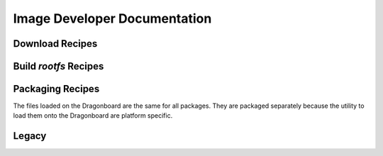 =============================
Image Developer Documentation
=============================

Download Recipes
----------------

.. py:attribute:: download_adb.sh

    This downloads the ADB/Fastboot tools.
    Used by packaging recipe to make installing the image on the Dragonboard f
    rom different platforms possible


.. py:attribute:: download_linux.sh

    Download the files needs for the build_linux recipe.


.. py:attribute:: build_dt_update.sh

    Clone the github repository of Device Tree utility scripts


Build `rootfs` Recipes
----------------------

.. py:attribute:: build_linux.sh

    .. note:: Can only be run on Linux host

    This recipe does the creation of the Linux rootfs for the 410c. It does this updating the
    rootfs image provided by Linaro. The major steps are:

    - Resize original image
    - Install Theia IDE
    - Setup theia-ide to autostart
    - Install mraa library
    - Update Debian packages
    - Install latest Python pip



Packaging Recipes
-----------------

The files loaded on the Dragonboard are the same for all packages. They are packaged
separately because the utility to load them onto the Dragonboard are platform specific.

.. py:attribute:: build_martha_package_linux.sh

    Create zip file for Linux.

.. py:attribute:: build_martha_package_macos.sh

    Create zip file for MacOS.

.. py:attribute:: build_martha_package_windows.sh

    Create zip file for Windows.


Legacy
------

.. py:attribute:: build_theia.sh

    Script to cross-compile Theia IDE on host machine. This is not required as this
    is now down as part of the build_linux recipe.

.. py:attribute:: build_mraa.sh

    *Currently not documented.*
